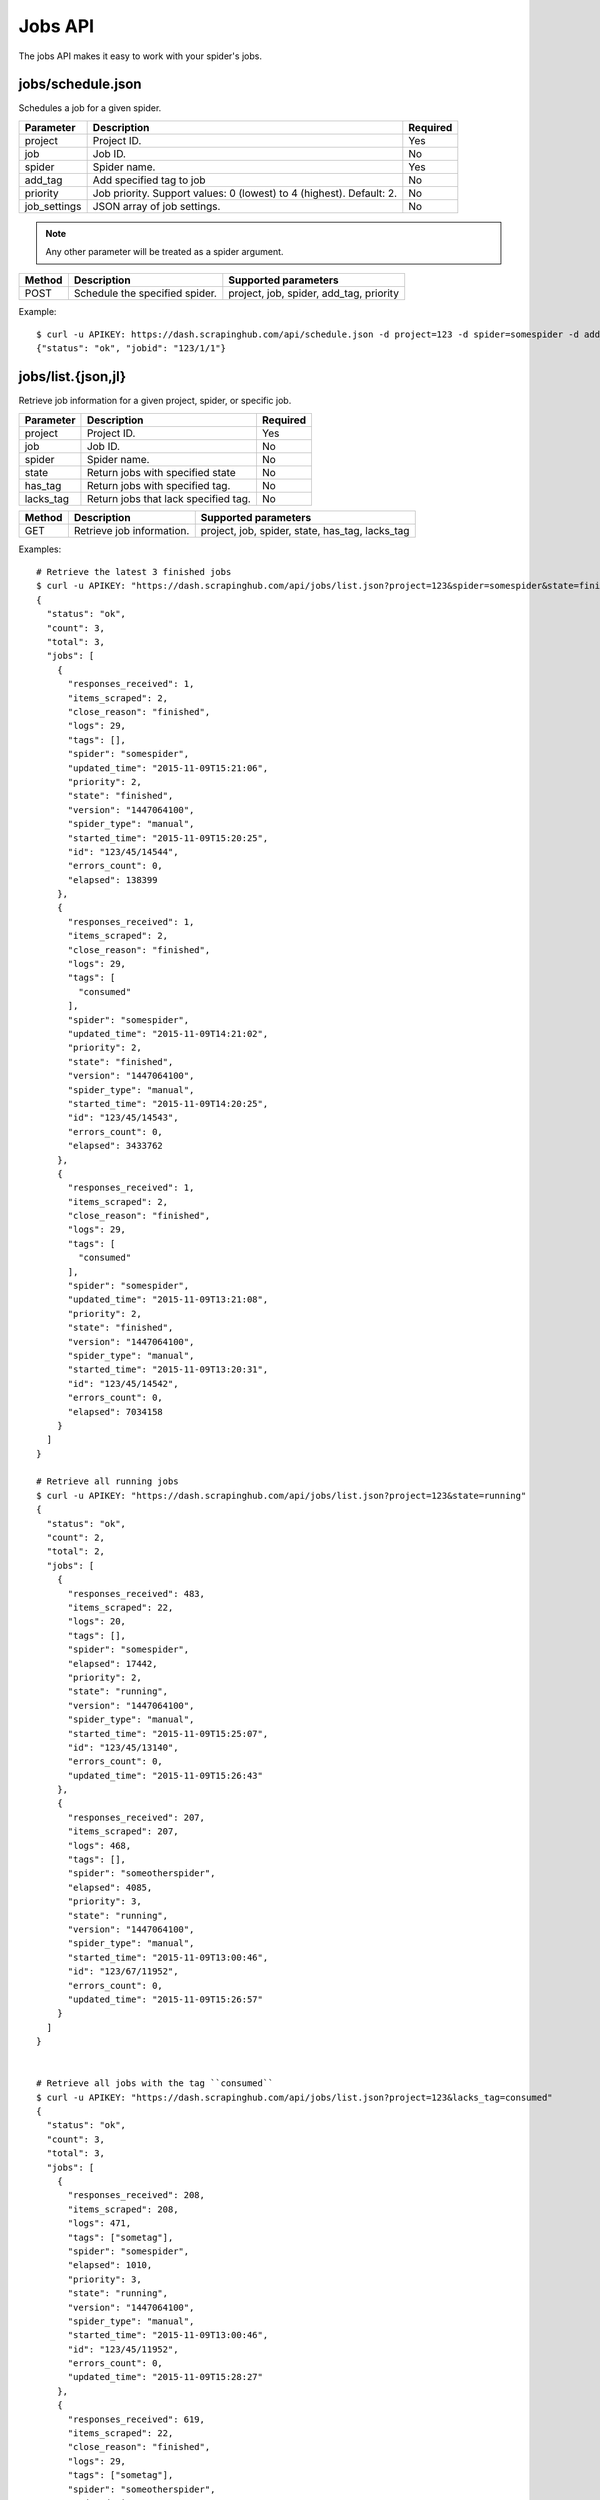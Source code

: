 .. _api-jobs:

========
Jobs API
========

The jobs API makes it easy to work with your spider's jobs.

jobs/schedule.json
------------------

Schedules a job for a given spider.

============ ==================================================================== ========
Parameter    Description                                                          Required
============ ==================================================================== ========
project      Project ID.                                                          Yes
job          Job ID.                                                              No
spider       Spider name.                                                         Yes
add_tag      Add specified tag to job                                             No
priority     Job priority. Support values: 0 (lowest) to 4 (highest). Default: 2. No
job_settings JSON array of job settings.                                          No
============ ==================================================================== ========

.. note:: Any other parameter will be treated as a spider argument.

====== ============================== =======================================
Method Description                    Supported parameters
====== ============================== =======================================
POST   Schedule the specified spider. project, job, spider, add_tag, priority
====== ============================== =======================================

Example::

	$ curl -u APIKEY: https://dash.scrapinghub.com/api/schedule.json -d project=123 -d spider=somespider -d add_tag=sometag -d spiderarg1=example -d job_settings='{ "setting1": "value1", "setting2": "value2" }'
	{"status": "ok", "jobid": "123/1/1"}


jobs/list.{json,jl}
--------------------

Retrieve job information for a given project, spider, or specific job.

========= ==================================== ========
Parameter Description                          Required
========= ==================================== ========
project   Project ID.                          Yes
job       Job ID.                              No
spider    Spider name.                         No
state     Return jobs with specified state     No
has_tag   Return jobs with specified tag.      No
lacks_tag Return jobs that lack specified tag. No
========= ==================================== ========

====== ========================= ===============================================
Method Description               Supported parameters
====== ========================= ===============================================
GET    Retrieve job information. project, job, spider, state, has_tag, lacks_tag
====== ========================= ===============================================

Examples::

    # Retrieve the latest 3 finished jobs
    $ curl -u APIKEY: "https://dash.scrapinghub.com/api/jobs/list.json?project=123&spider=somespider&state=finished&count=3"
    {
      "status": "ok",
      "count": 3,
      "total": 3,
      "jobs": [
        {
          "responses_received": 1,
          "items_scraped": 2,
          "close_reason": "finished",
          "logs": 29,
          "tags": [],
          "spider": "somespider",
          "updated_time": "2015-11-09T15:21:06",
          "priority": 2,
          "state": "finished",
          "version": "1447064100",
          "spider_type": "manual",
          "started_time": "2015-11-09T15:20:25",
          "id": "123/45/14544",
          "errors_count": 0,
          "elapsed": 138399
        },
        {
          "responses_received": 1,
          "items_scraped": 2,
          "close_reason": "finished",
          "logs": 29,
          "tags": [
            "consumed"
          ],
          "spider": "somespider",
          "updated_time": "2015-11-09T14:21:02",
          "priority": 2,
          "state": "finished",
          "version": "1447064100",
          "spider_type": "manual",
          "started_time": "2015-11-09T14:20:25",
          "id": "123/45/14543",
          "errors_count": 0,
          "elapsed": 3433762
        },
        {
          "responses_received": 1,
          "items_scraped": 2,
          "close_reason": "finished",
          "logs": 29,
          "tags": [
            "consumed"
          ],
          "spider": "somespider",
          "updated_time": "2015-11-09T13:21:08",
          "priority": 2,
          "state": "finished",
          "version": "1447064100",
          "spider_type": "manual",
          "started_time": "2015-11-09T13:20:31",
          "id": "123/45/14542",
          "errors_count": 0,
          "elapsed": 7034158
        }
      ]
    }

    # Retrieve all running jobs
    $ curl -u APIKEY: "https://dash.scrapinghub.com/api/jobs/list.json?project=123&state=running"
    {
      "status": "ok",
      "count": 2,
      "total": 2,
      "jobs": [
        {
          "responses_received": 483,
          "items_scraped": 22,
          "logs": 20,
          "tags": [],
          "spider": "somespider",
          "elapsed": 17442,
          "priority": 2,
          "state": "running",
          "version": "1447064100",
          "spider_type": "manual",
          "started_time": "2015-11-09T15:25:07",
          "id": "123/45/13140",
          "errors_count": 0,
          "updated_time": "2015-11-09T15:26:43"
        },
        {
          "responses_received": 207,
          "items_scraped": 207,
          "logs": 468,
          "tags": [],
          "spider": "someotherspider",
          "elapsed": 4085,
          "priority": 3,
          "state": "running",
          "version": "1447064100",
          "spider_type": "manual",
          "started_time": "2015-11-09T13:00:46",
          "id": "123/67/11952",
          "errors_count": 0,
          "updated_time": "2015-11-09T15:26:57"
        }
      ]
    }


    # Retrieve all jobs with the tag ``consumed``
    $ curl -u APIKEY: "https://dash.scrapinghub.com/api/jobs/list.json?project=123&lacks_tag=consumed" 
    {
      "status": "ok",
      "count": 3,
      "total": 3,
      "jobs": [
        {
          "responses_received": 208,
          "items_scraped": 208,
          "logs": 471,
          "tags": ["sometag"],
          "spider": "somespider",
          "elapsed": 1010,
          "priority": 3,
          "state": "running",
          "version": "1447064100",
          "spider_type": "manual",
          "started_time": "2015-11-09T13:00:46",
          "id": "123/45/11952",
          "errors_count": 0,
          "updated_time": "2015-11-09T15:28:27"
        },
        {
          "responses_received": 619,
          "items_scraped": 22,
          "close_reason": "finished",
          "logs": 29,
          "tags": ["sometag"],
          "spider": "someotherspider",
          "updated_time": "2015-11-09T15:27:20",
          "priority": 2,
          "state": "finished",
          "version": "1447064100",
          "spider_type": "manual",
          "started_time": "2015-11-09T15:25:07",
          "id": "123/67/13140",
          "errors_count": 0,
          "elapsed": 67409
        },
        {
          "responses_received": 3,
          "items_scraped": 20,
          "close_reason": "finished",
          "logs": 58,
          "tags": ["sometag", "someothertag"],
          "spider": "yetanotherspider",
          "updated_time": "2015-11-09T15:25:28",
          "priority": 2,
          "state": "finished",
          "version": "1447064100",
          "spider_type": "manual",
          "started_time": "2015-11-09T15:25:07",
          "id": "123/89/1627",
          "errors_count": 0,
          "elapsed": 179211
        }
      ]
    }


jobs/update.json
----------------

Updates information about jobs.

========== ============================== ========
Parameter  Description                    Required
========== ============================== ========
project    Project ID.                    Yes
job        Job ID.                        Yes
add_tag    Add specified tag to job.      No
remove_tag Remove specified tag from job. No
========== ============================== ========

====== ======================= =================================
Method Description             Supported parameters
====== ======================= =================================
POST   Update job information. project, job, add_tag, remove_tag
====== ======================= =================================

Example::

  $ curl -u APIKEY: https://dash.scrapinghub.com/api/jobs/update.json -d project=123 -d job=123/1/2 -d add_tag=consumed

jobs/delete.json
----------------

Deletes one or more jobs.

=========  ============================== ========
Parameter  Description                    Required
=========  ============================== ========
project    Project ID.                    Yes
job        Job ID.                        Yes
=========  ============================== ========

====== ============== =================================
Method Description    Supported parameters
====== ============== =================================
POST   Delete job(s). project, job
====== ============== =================================

Example::

  $ curl -u APIKEY: https://dash.scrapinghub.com/api/jobs/delete.json -d project=123 -d job=123/1/2 -d job=123/1/3

jobs/stop.json
----------------

Stops one or more running jobs.

=========  ============================== ========
Parameter  Description                    Required
=========  ============================== ========
project    Project ID.                    Yes
job        Job ID.                        Yes
=========  ============================== ========

====== ============ =================================
Method Description  Supported parameters
====== ============ =================================
POST   Stop job(s). project, job
====== ============ =================================

Example::

  $ curl -u APIKEY: https://dash.scrapinghub.com/api/jobs/stop.json -d project=123 -d job=123/1/1 -d job=123/1/2

